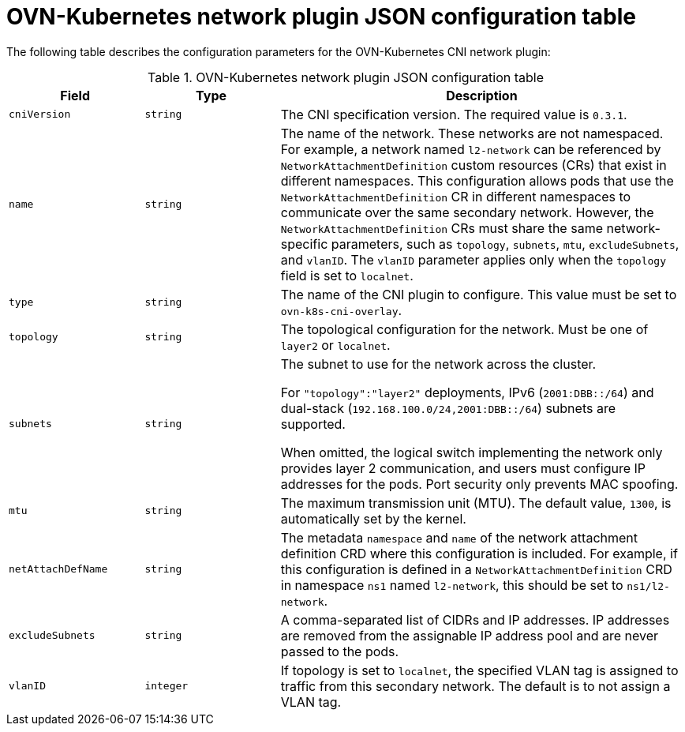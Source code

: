 // Module included in the following assemblies:
//
// * networking/multiple_networks/configuring-additional-network.adoc

:_mod-docs-content-type: REFERENCE
[id="configuration-ovnk-network-plugin-json-object_{context}"]
= OVN-Kubernetes network plugin JSON configuration table

The following table describes the configuration parameters for the OVN-Kubernetes CNI network plugin:

.OVN-Kubernetes network plugin JSON configuration table
[cols=".^2,.^2,.^6",options="header"]
|====
|Field|Type|Description

|`cniVersion`
|`string`
|
The CNI specification version. The required value is `0.3.1`.

|`name`
|`string`
|
The name of the network. These networks are not namespaced. For example, a network named `l2-network` can be referenced by `NetworkAttachmentDefinition` custom resources (CRs) that exist in different namespaces.
This configuration allows pods that use the `NetworkAttachmentDefinition` CR in different namespaces to communicate over the same secondary network.
However, the `NetworkAttachmentDefinition` CRs must share the same network-specific parameters, such as `topology`, `subnets`, `mtu`, `excludeSubnets`, and `vlanID`. The `vlanID` parameter applies only when the `topology` field is set to `localnet`.

|`type`
|`string`
|
The name of the CNI plugin to configure. This value must be set to `ovn-k8s-cni-overlay`.

|`topology`
|`string`
|
The topological configuration for the network. Must be one of `layer2` or `localnet`.

|`subnets`
|`string`
|
The subnet to use for the network across the cluster.

For `"topology":"layer2"` deployments, IPv6 (`2001:DBB::/64`) and dual-stack (`192.168.100.0/24,2001:DBB::/64`) subnets are supported.

When omitted, the logical switch implementing the network only provides layer 2 communication, and users must configure IP addresses for the pods. Port security only prevents MAC spoofing.

|`mtu`
|`string`
|
The maximum transmission unit (MTU). The default value, `1300`, is automatically set by the kernel.

|`netAttachDefName`
|`string`
|
The metadata `namespace` and `name` of the network attachment definition CRD where this
configuration is included. For example, if this configuration is defined in a `NetworkAttachmentDefinition` CRD in namespace `ns1` named `l2-network`, this should be set to `ns1/l2-network`.

|`excludeSubnets`
|`string`
|
A comma-separated list of CIDRs and IP addresses. IP addresses are removed from the assignable IP address pool and are never passed to the pods.

|`vlanID`
|`integer`
|
If topology is set to `localnet`, the specified VLAN tag is assigned to traffic from this secondary network. The default is to not assign a VLAN tag.

|====
